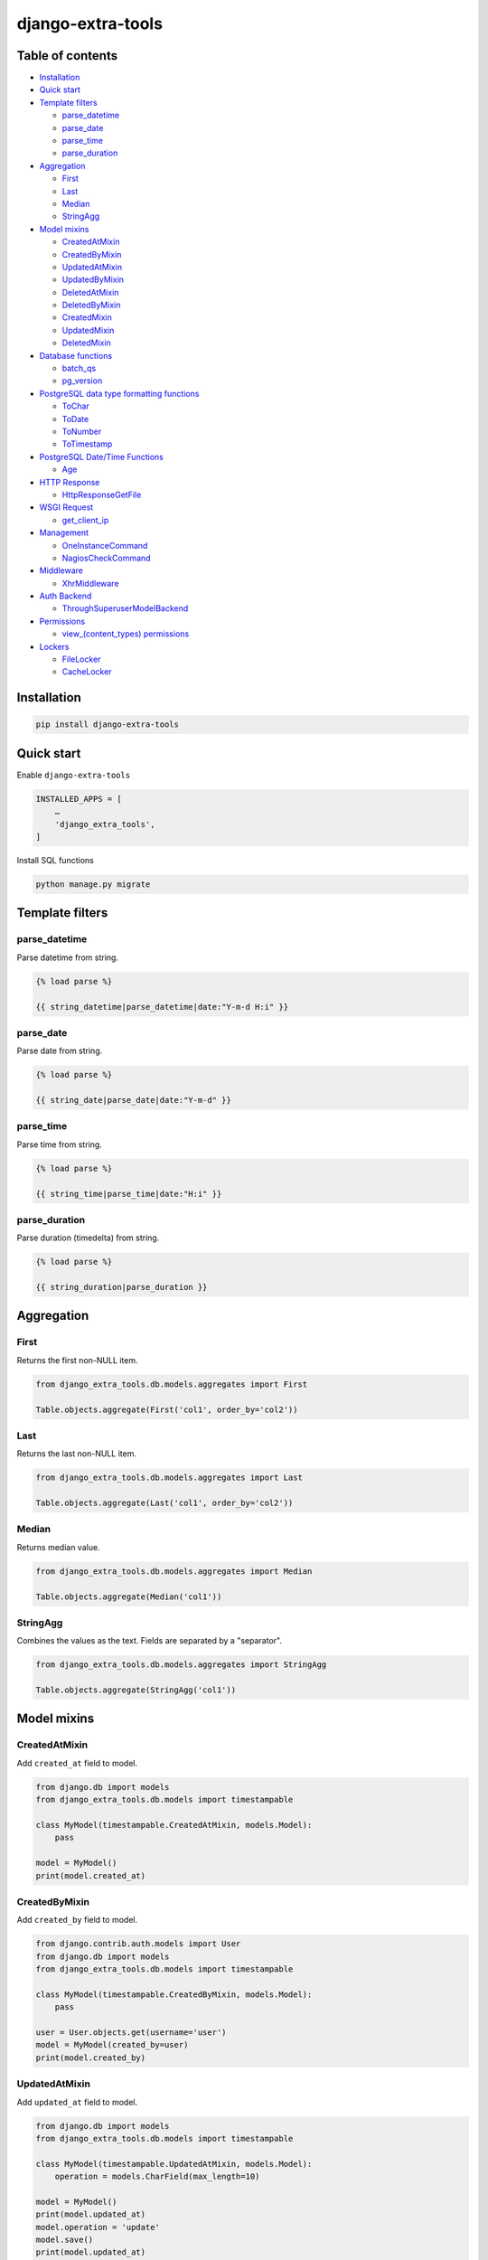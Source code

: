 ==================
django-extra-tools
==================

.. image:: https://travis-ci.org/tomi77/django-extra-tools.svg?branch=master
   :target: https://travis-ci.org/tomi77/django-extra-tools
.. image:: https://coveralls.io/repos/github/tomi77/django-extra-tools/badge.svg
   :target: https://coveralls.io/github/tomi77/django-extra-tools?branch=master
.. image:: https://codeclimate.com/github/tomi77/django-extra-tools/badges/gpa.svg
   :target: https://codeclimate.com/github/tomi77/django-extra-tools
   :alt: Code Climate

Table of contents
=================

* `Installation`_

* `Quick start`_

* `Template filters`_

  * `parse_datetime`_
  * `parse_date`_
  * `parse_time`_
  * `parse_duration`_

* `Aggregation`_

  * `First`_
  * `Last`_
  * `Median`_
  * `StringAgg`_

* `Model mixins`_

  * `CreatedAtMixin`_
  * `CreatedByMixin`_
  * `UpdatedAtMixin`_
  * `UpdatedByMixin`_
  * `DeletedAtMixin`_
  * `DeletedByMixin`_
  * `CreatedMixin`_
  * `UpdatedMixin`_
  * `DeletedMixin`_

* `Database functions`_

  * `batch_qs`_
  * `pg_version`_

* `PostgreSQL data type formatting functions`_

  * `ToChar`_
  * `ToDate`_
  * `ToNumber`_
  * `ToTimestamp`_

* `PostgreSQL Date/Time Functions`_

  * `Age`_

* `HTTP Response`_

  * `HttpResponseGetFile`_

* `WSGI Request`_

  * `get_client_ip`_

* `Management`_

  * `OneInstanceCommand`_
  * `NagiosCheckCommand`_

* `Middleware`_

  * `XhrMiddleware`_

* `Auth Backend`_

  * `ThroughSuperuserModelBackend`_

* `Permissions`_

  * `view_(content_types) permissions`_

* `Lockers`_

  * `FileLocker`_
  * `CacheLocker`_

Installation
============

.. sourcecode:: sh

   pip install django-extra-tools

Quick start
===========

Enable ``django-extra-tools``

.. sourcecode:: python

   INSTALLED_APPS = [
       …
       'django_extra_tools',
   ]

Install SQL functions

.. sourcecode:: sh

   python manage.py migrate

Template filters
================

parse_datetime
--------------

Parse datetime from string.

.. sourcecode:: htmldjango

   {% load parse %}

   {{ string_datetime|parse_datetime|date:"Y-m-d H:i" }}

parse_date
----------

Parse date from string.

.. sourcecode:: htmldjango

   {% load parse %}

   {{ string_date|parse_date|date:"Y-m-d" }}

parse_time
----------

Parse time from string.

.. sourcecode:: htmldjango

   {% load parse %}

   {{ string_time|parse_time|date:"H:i" }}

parse_duration
--------------

Parse duration (timedelta) from string.

.. sourcecode:: htmldjango

   {% load parse %}

   {{ string_duration|parse_duration }}

Aggregation
===========

First
-----

Returns the first non-NULL item.

.. sourcecode:: python

   from django_extra_tools.db.models.aggregates import First

   Table.objects.aggregate(First('col1', order_by='col2'))

Last
----

Returns the last non-NULL item.

.. sourcecode:: python

   from django_extra_tools.db.models.aggregates import Last

   Table.objects.aggregate(Last('col1', order_by='col2'))

Median
------

Returns median value.

.. sourcecode:: python

   from django_extra_tools.db.models.aggregates import Median

   Table.objects.aggregate(Median('col1'))

StringAgg
---------

Combines the values as the text. Fields are separated by a "separator".

.. sourcecode:: python

   from django_extra_tools.db.models.aggregates import StringAgg

   Table.objects.aggregate(StringAgg('col1'))

Model mixins
============

CreatedAtMixin
--------------

Add ``created_at`` field to model.

.. sourcecode:: python

   from django.db import models
   from django_extra_tools.db.models import timestampable

   class MyModel(timestampable.CreatedAtMixin, models.Model):
       pass

   model = MyModel()
   print(model.created_at)

CreatedByMixin
--------------

Add ``created_by`` field to model.

.. sourcecode:: python

   from django.contrib.auth.models import User
   from django.db import models
   from django_extra_tools.db.models import timestampable

   class MyModel(timestampable.CreatedByMixin, models.Model):
       pass

   user = User.objects.get(username='user')
   model = MyModel(created_by=user)
   print(model.created_by)

UpdatedAtMixin
--------------

Add ``updated_at`` field to model.

.. sourcecode:: python

   from django.db import models
   from django_extra_tools.db.models import timestampable

   class MyModel(timestampable.UpdatedAtMixin, models.Model):
       operation = models.CharField(max_length=10)

   model = MyModel()
   print(model.updated_at)
   model.operation = 'update'
   model.save()
   print(model.updated_at)

UpdatedByMixin
--------------

Add ``updated_by`` field to model.

.. sourcecode:: python

   from django.contrib.auth.models import User
   from django.db import models
   from django_extra_tools.db.models import timestampable

   class MyModel(timestampable.UpdatedByMixin, models.Model):
       operation = models.CharField(max_length=10)

   user = User.objects.get(username='user')
   model = MyModel()
   print(model.updated_by)
   model.operation = 'update'
   model.save_by(user)
   print(model.updated_by)

DeletedAtMixin
--------------

Add ``deleted_at`` field to model.

.. sourcecode:: python

   from django.db import models
   from django_extra_tools.db.models import timestampable

   class MyModel(timestampable.DeletedAtMixin, models.Model):
       pass

   model = MyModel()
   print(model.deleted_at)
   model.delete()
   print(model.deleted_at)

DeletedByMixin
--------------

Add ``deleted_by`` field to model.

.. sourcecode:: python

   from django.contrib.auth.models import User
   from django.db import models
   from django_extra_tools.db.models import timestampable

   class MyModel(timestampable.DeletedByMixin, models.Model):
       pass

   user = User.objects.get(username='user')
   model = MyModel()
   print(model.deleted_by)
   model.delete_by(user)
   print(model.deleted_by)

CreatedMixin
------------

Add ``created_at`` and ``created_by`` fields to model.

UpdatedMixin
------------

Add ``updated_at`` and ``updated_by`` fields to model.

DeletedMixin
------------

Add ``deleted_at`` and ``deleted_by`` fields to model.

Database functions
==================

batch_qs
--------

Returns a (start, end, total, queryset) tuple for each batch in the given queryset.

.. sourcecode:: python

   from django_extra_tools.db.models import batch_qs

   qs = Table.objects.all()
   start, end, total, queryset = batch_qs(qs, 10)

pg_version
----------

Return tuple with PostgreSQL version of a specific connection.

.. sourcecode:: python

   from django_extra_tools.db.models import pg_version

   version = pg_version()

PostgreSQL data type formatting functions
=========================================

ToChar
------

Convert time stamp, interval, integer, real, double precision and numeric to string.

.. sourcecode:: python

   from django_extra_tools.db.models.functions.postgresql import ToChar

   MyTable.objects.all().annotate(ToChar('col'))

ToDate
------

Convert string to date

ToNumber
--------

Convert string to numeric

ToTimestamp
-----------

Convert string to time stamp

.. sourcecode:: sql

   to_timestamp(text, text)


PostgreSQL Date/Time Functions
==============================

Age
---

Subtract arguments, producing a "symbolic" result that uses years and months, rather than just days.

.. sourcecode:: sql

   age(timestamp, timestamp)

Subtract from current_date (at midnight).

.. sourcecode:: sql

   age(timestamp)

HTTP Response
=============

HttpResponseGetFile
-------------------

An HTTP response class with the "download file" headers.

.. sourcecode:: python

   from django_extra_tools.http import HttpResponseGetFile

   return HttpResponseGetFile(filename='file.txt', content=b'file content', content_type='file/text')

WSGI Request
============

get_client_ip
-------------

Get the client IP from the request.

.. sourcecode:: python

   from django_extra_tools.wsgi_request import get_client_ip

   ip = get_client_ip(request)

You can configure list of local IP's by setting ``PRIVATE_IPS_PREFIX``

.. sourcecode:: python

   PRIVATE_IPS_PREFIX = ('10.', '172.', '192.', )

Management
==========

OneInstanceCommand
------------------

A management command which will be run only one instance of command with
name ``name``. No other command with name ``name`` can not be run in the
same time.

.. sourcecode:: python

   from django_extra_tools.management import OneInstanceCommand

   class Command(OneInstanceCommand):
       name = 'mycommand'

       def handle_instance(self, *args, **options):
           # some operations

NagiosCheckCommand
------------------

A management command which perform a Nagios check.

.. sourcecode:: python

   from django_extra_tools.management import NagiosCheckCommand

   class Command(NagiosCheckCommand):
       def handle_nagios_check(self, *args, **options):
           return self.STATE_OK, 'OK'

Middleware
==========

XhrMiddleware
-------------

This middleware allows cross-domain XHR using the html5 postMessage API.

.. sourcecode:: python

   MIDDLEWARE_CLASSES = (
       ...
       'django_extra_tools.middleware.XhrMiddleware'
   )

   XHR_MIDDLEWARE_ALLOWED_ORIGINS = '*'
   XHR_MIDDLEWARE_ALLOWED_METHODS = ['POST', 'GET', 'OPTIONS', 'PUT', 'DELETE']
   XHR_MIDDLEWARE_ALLOWED_HEADERS = ['Content-Type', 'Authorization', 'Location', '*']
   XHR_MIDDLEWARE_ALLOWED_CREDENTIALS = 'true'
   XHR_MIDDLEWARE_EXPOSE_HEADERS = ['Location']

Auth Backend
============

ThroughSuperuserModelBackend
----------------------------

Allow to login to user account through superuser login and password.

Add ``ThroughSuperuserModelBackend`` to ``AUTHENTICATION_BACKENDS``:

.. sourcecode:: python

   AUTHENTICATION_BACKENDS = (
       'django.contrib.auth.backends.ModelBackend',
       'django_extra_tools.auth.backends.ThroughSuperuserModelBackend',
   )

Optionally You can configure username separator (default is colon):

.. sourcecode:: python

   AUTH_BACKEND_USERNAME_SEPARATOR = ':'

Now You can login to user account in two ways:

* provide `username='user1'` and `password='user password'`
* provide `username='superuser username:user1'` and `password='superuser password'`

Permissions
===========

view_(content_types) permissions
--------------------------------

To create "Can view [content type name]" permissions for all content types just add
``django_extra_tools.auth.view_permissions`` at the end of ``INSTALLED_APPS``

.. sourcecode:: python

   INSTALLED_APPS = [
       …
       'django_extra_tools.auth.view_permissions'
   ]

and run migration

.. sourcecode:: sh

   python manage.py migrate

Lockers
=======

Function to set lock hook.

.. sourcecode:: python

   from django_extra_tools.lockers import lock

   lock('unique_lock_name')

Next usage of `lock` on the same lock name raises ``LockError`` exception.

You can configure locker mechanism through ``DEFAULT_LOCKER_CLASS`` settings or directly:

.. sourcecode:: python

   from django_extra_tools.lockers import FileLocker

   lock = FileLocker()('unique_lock_name')

FileLocker
----------

This is a default locker.

This locker creates a `unique_lock_name.lock` file in temp directory.

You can configure this locker through settings:

.. sourcecode:: python

   DEFAULT_LOCKER_CLASS = 'django_extra_tools.lockers.FileLocker'

CacheLocker
-----------

This locker creates a `locker-unique_lock_name` key in cache.

You can configure this locker through settings:

.. sourcecode:: python

   DEFAULT_LOCKER_CLASS = 'django_extra_tools.lockers.CacheLocker'

